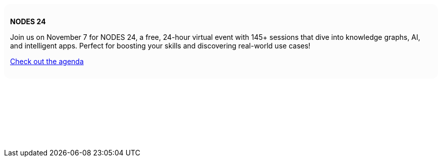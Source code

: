 ++++
<div style="background: #fcfcfc; padding: 12px; border-radius: 12px">
<p><b>NODES 24</b></p>
<p>Join us on November 7 for NODES 24, a free, 24-hour virtual event with 145+ sessions that dive into knowledge graphs, AI, and intelligent apps. Perfect for boosting your skills and discovering real-world use cases!</p>

<p><a href="https://neo4j.com/nodes2024/agenda/" target="_blank">Check out the agenda</a></p>
</div>
<p>&nbsp;</p>
<p>&nbsp;</p>
<p>&nbsp;</p>
<p>&nbsp;</p>
++++
